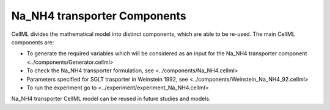 Na_NH4 transporter Components
----------

CellML divides the mathematical model into distinct components, which are able to be re-used.
The main CellML components are:

- To generate the required variables which will be considered as an input for the Na_NH4 transporter component <../components/Generator.cellml>
- To check the Na_NH4 transporter formulation, see  <../components/Na_NH4.cellml>
- Parameters specified for SGLT trasporter in Weinstein 1992, see <../components/Weinstein_Na_NH4_92.cellml>
- To run the experiment go to <../experiment/experiment_Na_NH4.cellml>


Na_NH4 transporter CellML model can be  reused in future studies and models.

